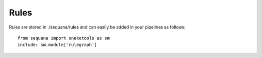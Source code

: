 
.. _rules:

Rules
##############

Rules are stored in ./sequana/rules and can easily be added in your pipelines as
follows::

    from sequana import snaketools as sm
    include: sm.module['rulegraph']



